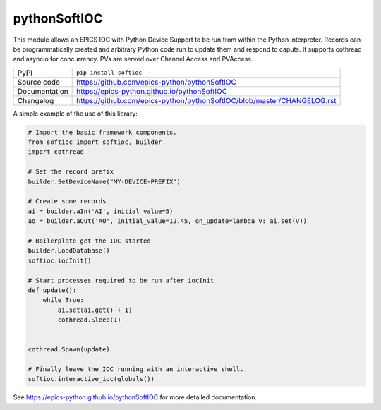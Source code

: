 pythonSoftIOC
=============

|code_ci| |docs_ci| |coverage| |pypi_version| |license|


This module allows an EPICS IOC with Python Device Support to be run from within
the Python interpreter. Records can be programmatically created and arbitrary
Python code run to update them and respond to caputs. It supports cothread and
asyncio for concurrency. PVs are served over Channel Access and PVAccess.

============== ==============================================================
PyPI           ``pip install softioc``
Source code    https://github.com/epics-python/pythonSoftIOC
Documentation  https://epics-python.github.io/pythonSoftIOC
Changelog      https://github.com/epics-python/pythonSoftIOC/blob/master/CHANGELOG.rst
============== ==============================================================

A simple example of the use of this library:

.. code:: python

    # Import the basic framework components.
    from softioc import softioc, builder
    import cothread

    # Set the record prefix
    builder.SetDeviceName("MY-DEVICE-PREFIX")

    # Create some records
    ai = builder.aIn('AI', initial_value=5)
    ao = builder.aOut('AO', initial_value=12.45, on_update=lambda v: ai.set(v))

    # Boilerplate get the IOC started
    builder.LoadDatabase()
    softioc.iocInit()

    # Start processes required to be run after iocInit
    def update():
        while True:
            ai.set(ai.get() + 1)
            cothread.Sleep(1)


    cothread.Spawn(update)

    # Finally leave the IOC running with an interactive shell.
    softioc.interactive_ioc(globals())

.. |code_ci| image:: https://github.com/epics-python/pythonSoftIOC/workflows/Code%20CI/badge.svg?branch=master
    :target: https://github.com/epics-python/pythonSoftIOC/actions?query=workflow%3A%22Code+CI%22
    :alt: Code CI

.. |docs_ci| image:: https://github.com/epics-python/pythonSoftIOC/workflows/Docs%20CI/badge.svg?branch=master
    :target: https://github.com/epics-python/pythonSoftIOC/actions?query=workflow%3A%22Docs+CI%22
    :alt: Docs CI

.. |coverage| image:: https://codecov.io/gh/epics-python/pythonSoftIOC/branch/master/graph/badge.svg
    :target: https://codecov.io/gh/epics-python/pythonSoftIOC
    :alt: Test Coverage

.. |pypi_version| image:: https://img.shields.io/pypi/v/softioc.svg
    :target: https://pypi.org/project/softioc
    :alt: Latest PyPI version

.. |license| image:: https://img.shields.io/badge/License-Apache%202.0-blue.svg
    :target: https://opensource.org/licenses/Apache-2.0
    :alt: Apache License

..
    Anything below this line is used when viewing README.rst and will be replaced
    when included in index.rst

See https://epics-python.github.io/pythonSoftIOC for more detailed documentation.
